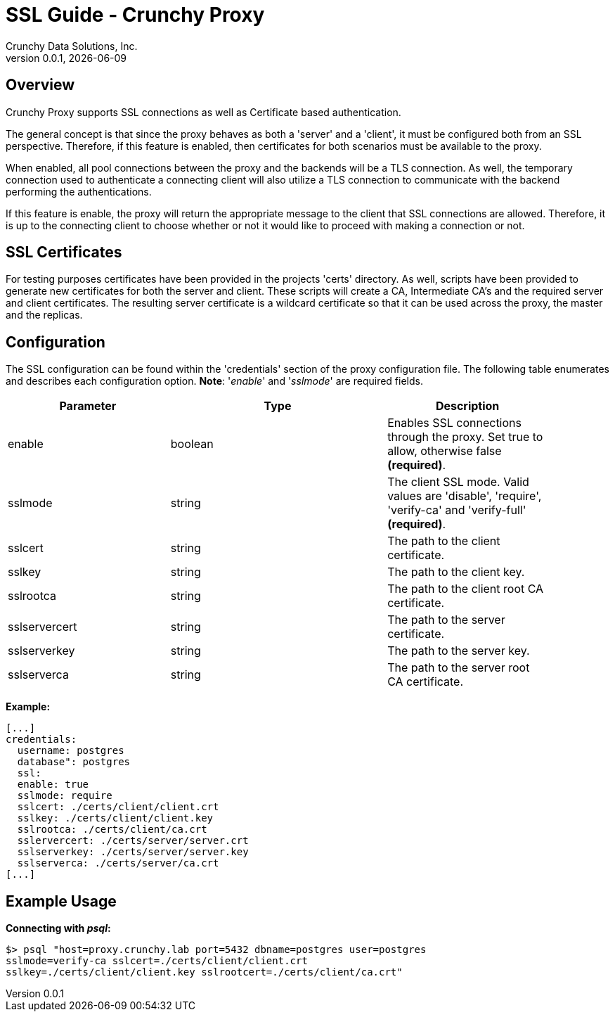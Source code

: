 = SSL Guide - Crunchy Proxy
Crunchy Data Solutions, Inc.
v0.0.1, {docdate}
:title-logo-image: image:crunchy_logo.png["CrunchyData Logo", align="center", scalewidth="80%"]

== Overview

Crunchy Proxy supports SSL connections as well as Certificate based
authentication.

The general concept is that since the proxy behaves as both a 'server' and a
'client', it must be configured both from an SSL perspective. Therefore, if
this feature is enabled, then certificates for both scenarios must be available
to the proxy.

When enabled, all pool connections between the proxy and the backends will be a
TLS connection. As well, the temporary connection used to authenticate a
connecting client will also utilize a TLS connection to communicate with the
backend performing the authentications.

If this feature is enable, the proxy will return the appropriate message to the
client that SSL connections are allowed.  Therefore, it is up to the connecting
client to choose whether or not it would like to proceed with making a
connection or not.

== SSL Certificates

For testing purposes certificates have been provided in the projects 'certs'
directory. As well, scripts have been provided to generate new certificates for
both the server and client.  These scripts will create a CA, Intermediate CA's
and the required server and client certificates. The resulting server
certificate is a wildcard certificate so that it can be used across the proxy,
the master and the replicas.

== Configuration

The SSL configuration can be found within the 'credentials' section of the
proxy configuration file. The following table enumerates and describes each
configuration option. *Note*: '_enable_' and '_sslmode_' are required fields.

[width="90%",cols="30,40,30",frame="topbot",options="header,footer"]
|===
| Parameter
| Type
| Description

| enable
| boolean
| Enables SSL connections through the proxy. Set true to allow, otherwise false
*(required)*.

| sslmode
| string
| The client SSL mode. Valid values are 'disable', 'require', 'verify-ca' and
'verify-full' *(required)*.

| sslcert
| string
| The path to the client certificate.

| sslkey
| string
| The path to the client key.

| sslrootca
| string
| The path to the client root CA certificate.

| sslservercert
| string
| The path to the server certificate.

| sslserverkey
| string
| The path to the server key.

| sslserverca
| string
| The path to the server root CA certificate.
|===

*Example:*

....
[...]
credentials:
  username: postgres
  database": postgres
  ssl:
  enable: true
  sslmode: require
  sslcert: ./certs/client/client.crt
  sslkey: ./certs/client/client.key
  sslrootca: ./certs/client/ca.crt
  sslervercert: ./certs/server/server.crt
  sslserverkey: ./certs/server/server.key
  sslserverca: ./certs/server/ca.crt
[...]
....

== Example Usage

*Connecting with _psql_:*

....
$> psql "host=proxy.crunchy.lab port=5432 dbname=postgres user=postgres
sslmode=verify-ca sslcert=./certs/client/client.crt
sslkey=./certs/client/client.key sslrootcert=./certs/client/ca.crt"
....
